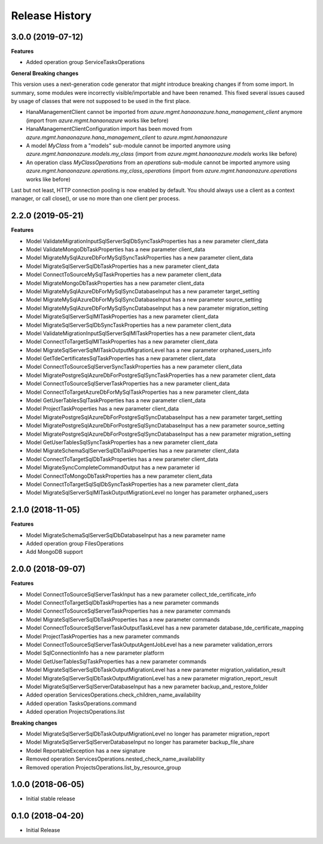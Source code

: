 .. :changelog:

Release History
===============

3.0.0 (2019-07-12)
++++++++++++++++++

**Features**

- Added operation group ServiceTasksOperations

**General Breaking changes**

This version uses a next-generation code generator that *might* introduce breaking changes if from some import.
In summary, some modules were incorrectly visible/importable and have been renamed. This fixed several issues caused by usage of classes that were not supposed to be used in the first place.

- HanaManagementClient cannot be imported from `azure.mgmt.hanaonazure.hana_management_client` anymore (import from `azure.mgmt.hanaonazure` works like before)
- HanaManagementClientConfiguration import has been moved from `azure.mgmt.hanaonazure.hana_management_client` to `azure.mgmt.hanaonazure`
- A model `MyClass` from a "models" sub-module cannot be imported anymore using `azure.mgmt.hanaonazure.models.my_class` (import from `azure.mgmt.hanaonazure.models` works like before)
- An operation class `MyClassOperations` from an `operations` sub-module cannot be imported anymore using `azure.mgmt.hanaonazure.operations.my_class_operations` (import from `azure.mgmt.hanaonazure.operations` works like before)

Last but not least, HTTP connection pooling is now enabled by default. You should always use a client as a context manager, or call close(), or use no more than one client per process.

2.2.0 (2019-05-21)
++++++++++++++++++

**Features**

- Model ValidateMigrationInputSqlServerSqlDbSyncTaskProperties has a new parameter client_data
- Model ValidateMongoDbTaskProperties has a new parameter client_data
- Model MigrateMySqlAzureDbForMySqlSyncTaskProperties has a new parameter client_data
- Model MigrateSqlServerSqlDbTaskProperties has a new parameter client_data
- Model ConnectToSourceMySqlTaskProperties has a new parameter client_data
- Model MigrateMongoDbTaskProperties has a new parameter client_data
- Model MigrateMySqlAzureDbForMySqlSyncDatabaseInput has a new parameter target_setting
- Model MigrateMySqlAzureDbForMySqlSyncDatabaseInput has a new parameter source_setting
- Model MigrateMySqlAzureDbForMySqlSyncDatabaseInput has a new parameter migration_setting
- Model MigrateSqlServerSqlMITaskProperties has a new parameter client_data
- Model MigrateSqlServerSqlDbSyncTaskProperties has a new parameter client_data
- Model ValidateMigrationInputSqlServerSqlMITaskProperties has a new parameter client_data
- Model ConnectToTargetSqlMITaskProperties has a new parameter client_data
- Model MigrateSqlServerSqlMITaskOutputMigrationLevel has a new parameter orphaned_users_info
- Model GetTdeCertificatesSqlTaskProperties has a new parameter client_data
- Model ConnectToSourceSqlServerSyncTaskProperties has a new parameter client_data
- Model MigratePostgreSqlAzureDbForPostgreSqlSyncTaskProperties has a new parameter client_data
- Model ConnectToSourceSqlServerTaskProperties has a new parameter client_data
- Model ConnectToTargetAzureDbForMySqlTaskProperties has a new parameter client_data
- Model GetUserTablesSqlTaskProperties has a new parameter client_data
- Model ProjectTaskProperties has a new parameter client_data
- Model MigratePostgreSqlAzureDbForPostgreSqlSyncDatabaseInput has a new parameter target_setting
- Model MigratePostgreSqlAzureDbForPostgreSqlSyncDatabaseInput has a new parameter source_setting
- Model MigratePostgreSqlAzureDbForPostgreSqlSyncDatabaseInput has a new parameter migration_setting
- Model GetUserTablesSqlSyncTaskProperties has a new parameter client_data
- Model MigrateSchemaSqlServerSqlDbTaskProperties has a new parameter client_data
- Model ConnectToTargetSqlDbTaskProperties has a new parameter client_data
- Model MigrateSyncCompleteCommandOutput has a new parameter id
- Model ConnectToMongoDbTaskProperties has a new parameter client_data
- Model ConnectToTargetSqlSqlDbSyncTaskProperties has a new parameter client_data
- Model MigrateSqlServerSqlMITaskOutputMigrationLevel no longer has parameter orphaned_users

2.1.0 (2018-11-05)
++++++++++++++++++

**Features**

- Model MigrateSchemaSqlServerSqlDbDatabaseInput has a new parameter name
- Added operation group FilesOperations
- Add MongoDB support

2.0.0 (2018-09-07)
++++++++++++++++++

**Features**

- Model ConnectToSourceSqlServerTaskInput has a new parameter collect_tde_certificate_info
- Model ConnectToTargetSqlDbTaskProperties has a new parameter commands
- Model ConnectToSourceSqlServerTaskProperties has a new parameter commands
- Model MigrateSqlServerSqlDbTaskProperties has a new parameter commands
- Model ConnectToSourceSqlServerTaskOutputTaskLevel has a new parameter database_tde_certificate_mapping
- Model ProjectTaskProperties has a new parameter commands
- Model ConnectToSourceSqlServerTaskOutputAgentJobLevel has a new parameter validation_errors
- Model SqlConnectionInfo has a new parameter platform
- Model GetUserTablesSqlTaskProperties has a new parameter commands
- Model MigrateSqlServerSqlDbTaskOutputMigrationLevel has a new parameter migration_validation_result
- Model MigrateSqlServerSqlDbTaskOutputMigrationLevel has a new parameter migration_report_result
- Model MigrateSqlServerSqlServerDatabaseInput has a new parameter backup_and_restore_folder
- Added operation ServicesOperations.check_children_name_availability
- Added operation TasksOperations.command
- Added operation ProjectsOperations.list

**Breaking changes**

- Model MigrateSqlServerSqlDbTaskOutputMigrationLevel no longer has parameter migration_report
- Model MigrateSqlServerSqlServerDatabaseInput no longer has parameter backup_file_share
- Model ReportableException has a new signature
- Removed operation ServicesOperations.nested_check_name_availability
- Removed operation ProjectsOperations.list_by_resource_group

1.0.0 (2018-06-05)
++++++++++++++++++

* Initial stable release

0.1.0 (2018-04-20)
++++++++++++++++++

* Initial Release
